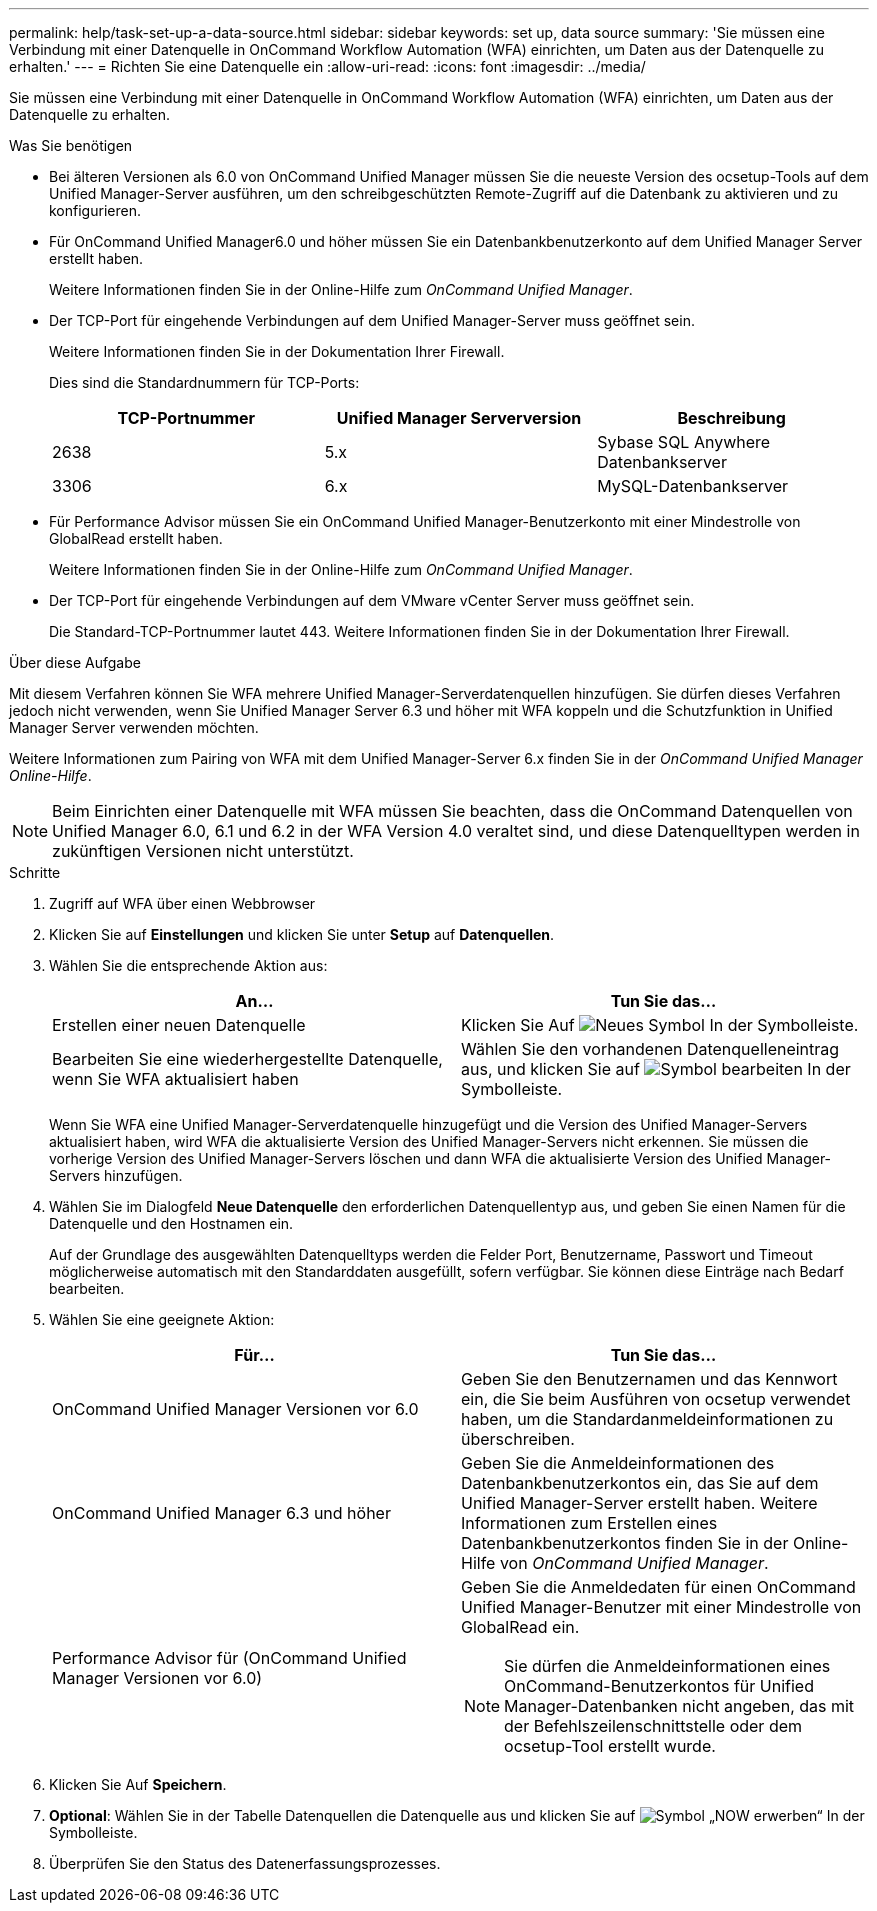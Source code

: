 ---
permalink: help/task-set-up-a-data-source.html 
sidebar: sidebar 
keywords: set up, data source 
summary: 'Sie müssen eine Verbindung mit einer Datenquelle in OnCommand Workflow Automation (WFA) einrichten, um Daten aus der Datenquelle zu erhalten.' 
---
= Richten Sie eine Datenquelle ein
:allow-uri-read: 
:icons: font
:imagesdir: ../media/


[role="lead"]
Sie müssen eine Verbindung mit einer Datenquelle in OnCommand Workflow Automation (WFA) einrichten, um Daten aus der Datenquelle zu erhalten.

.Was Sie benötigen
* Bei älteren Versionen als 6.0 von OnCommand Unified Manager müssen Sie die neueste Version des ocsetup-Tools auf dem Unified Manager-Server ausführen, um den schreibgeschützten Remote-Zugriff auf die Datenbank zu aktivieren und zu konfigurieren.
* Für OnCommand Unified Manager6.0 und höher müssen Sie ein Datenbankbenutzerkonto auf dem Unified Manager Server erstellt haben.
+
Weitere Informationen finden Sie in der Online-Hilfe zum _OnCommand Unified Manager_.

* Der TCP-Port für eingehende Verbindungen auf dem Unified Manager-Server muss geöffnet sein.
+
Weitere Informationen finden Sie in der Dokumentation Ihrer Firewall.

+
Dies sind die Standardnummern für TCP-Ports:

+
[cols="3*"]
|===
| TCP-Portnummer | Unified Manager Serverversion | Beschreibung 


 a| 
2638
 a| 
5.x
 a| 
Sybase SQL Anywhere Datenbankserver



 a| 
3306
 a| 
6.x
 a| 
MySQL-Datenbankserver

|===
* Für Performance Advisor müssen Sie ein OnCommand Unified Manager-Benutzerkonto mit einer Mindestrolle von GlobalRead erstellt haben.
+
Weitere Informationen finden Sie in der Online-Hilfe zum _OnCommand Unified Manager_.

* Der TCP-Port für eingehende Verbindungen auf dem VMware vCenter Server muss geöffnet sein.
+
Die Standard-TCP-Portnummer lautet 443. Weitere Informationen finden Sie in der Dokumentation Ihrer Firewall.



.Über diese Aufgabe
Mit diesem Verfahren können Sie WFA mehrere Unified Manager-Serverdatenquellen hinzufügen. Sie dürfen dieses Verfahren jedoch nicht verwenden, wenn Sie Unified Manager Server 6.3 und höher mit WFA koppeln und die Schutzfunktion in Unified Manager Server verwenden möchten.

Weitere Informationen zum Pairing von WFA mit dem Unified Manager-Server 6.x finden Sie in der _OnCommand Unified Manager Online-Hilfe_.


NOTE: Beim Einrichten einer Datenquelle mit WFA müssen Sie beachten, dass die OnCommand Datenquellen von Unified Manager 6.0, 6.1 und 6.2 in der WFA Version 4.0 veraltet sind, und diese Datenquelltypen werden in zukünftigen Versionen nicht unterstützt.

.Schritte
. Zugriff auf WFA über einen Webbrowser
. Klicken Sie auf *Einstellungen* und klicken Sie unter *Setup* auf *Datenquellen*.
. Wählen Sie die entsprechende Aktion aus:
+
[cols="2*"]
|===
| An... | Tun Sie das... 


 a| 
Erstellen einer neuen Datenquelle
 a| 
Klicken Sie Auf image:../media/new_wfa_icon.gif["Neues Symbol"] In der Symbolleiste.



 a| 
Bearbeiten Sie eine wiederhergestellte Datenquelle, wenn Sie WFA aktualisiert haben
 a| 
Wählen Sie den vorhandenen Datenquelleneintrag aus, und klicken Sie auf image:../media/edit_wfa_icon.gif["Symbol bearbeiten"] In der Symbolleiste.

|===
+
Wenn Sie WFA eine Unified Manager-Serverdatenquelle hinzugefügt und die Version des Unified Manager-Servers aktualisiert haben, wird WFA die aktualisierte Version des Unified Manager-Servers nicht erkennen. Sie müssen die vorherige Version des Unified Manager-Servers löschen und dann WFA die aktualisierte Version des Unified Manager-Servers hinzufügen.

. Wählen Sie im Dialogfeld *Neue Datenquelle* den erforderlichen Datenquellentyp aus, und geben Sie einen Namen für die Datenquelle und den Hostnamen ein.
+
Auf der Grundlage des ausgewählten Datenquelltyps werden die Felder Port, Benutzername, Passwort und Timeout möglicherweise automatisch mit den Standarddaten ausgefüllt, sofern verfügbar. Sie können diese Einträge nach Bedarf bearbeiten.

. Wählen Sie eine geeignete Aktion:
+
[cols="2*"]
|===
| Für... | Tun Sie das... 


 a| 
OnCommand Unified Manager Versionen vor 6.0
 a| 
Geben Sie den Benutzernamen und das Kennwort ein, die Sie beim Ausführen von ocsetup verwendet haben, um die Standardanmeldeinformationen zu überschreiben.



 a| 
OnCommand Unified Manager 6.3 und höher
 a| 
Geben Sie die Anmeldeinformationen des Datenbankbenutzerkontos ein, das Sie auf dem Unified Manager-Server erstellt haben. Weitere Informationen zum Erstellen eines Datenbankbenutzerkontos finden Sie in der Online-Hilfe von _OnCommand Unified Manager_.



 a| 
Performance Advisor für (OnCommand Unified Manager Versionen vor 6.0)
 a| 
Geben Sie die Anmeldedaten für einen OnCommand Unified Manager-Benutzer mit einer Mindestrolle von GlobalRead ein.


NOTE: Sie dürfen die Anmeldeinformationen eines OnCommand-Benutzerkontos für Unified Manager-Datenbanken nicht angeben, das mit der Befehlszeilenschnittstelle oder dem ocsetup-Tool erstellt wurde.

|===
. Klicken Sie Auf *Speichern*.
. *Optional*: Wählen Sie in der Tabelle Datenquellen die Datenquelle aus und klicken Sie auf image:../media/acquire_now_wfa_icon.gif["Symbol „NOW erwerben“"] In der Symbolleiste.
. Überprüfen Sie den Status des Datenerfassungsprozesses.

